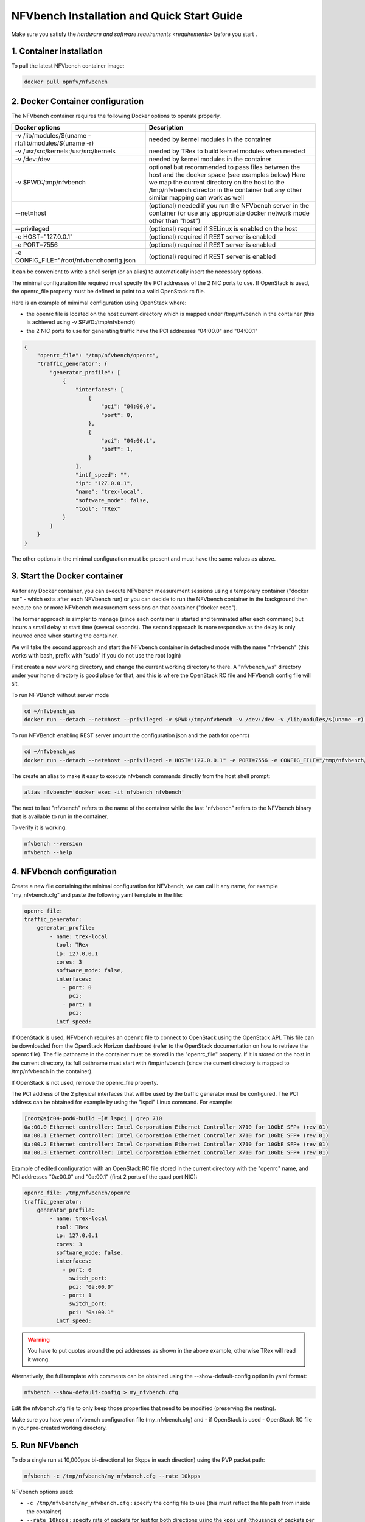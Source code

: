 .. This work is licensed under a Creative Commons Attribution 4.0 International License.
.. SPDX-License-Identifier: CC-BY-4.0
.. (c) Cisco Systems, Inc

===========================================
NFVbench Installation and Quick Start Guide
===========================================

.. _docker_installation:

Make sure you satisfy the `hardware and software requirements <requirements>` before you start .


1. Container installation
-------------------------

To pull the latest NFVbench container image:

.. code-block:: bash

    docker pull opnfv/nfvbench

2. Docker Container configuration
---------------------------------

The NFVbench container requires the following Docker options to operate properly.

+-------------------------------------------------------+-------------------------------------------------------+
| Docker options                                        | Description                                           |
+=======================================================+=======================================================+
| -v /lib/modules/$(uname -r):/lib/modules/$(uname -r)  | needed by kernel modules in the container             |
+-------------------------------------------------------+-------------------------------------------------------+
| -v /usr/src/kernels:/usr/src/kernels                  | needed by TRex to build kernel modules when needed    |
+-------------------------------------------------------+-------------------------------------------------------+
| -v /dev:/dev                                          | needed by kernel modules in the container             |
+-------------------------------------------------------+-------------------------------------------------------+
| -v $PWD:/tmp/nfvbench                                 | optional but recommended to pass files between the    |
|                                                       | host and the docker space (see examples below)        |
|                                                       | Here we map the current directory on the host to the  |
|                                                       | /tmp/nfvbench director in the container but any       |
|                                                       | other similar mapping can work as well                |
+-------------------------------------------------------+-------------------------------------------------------+
| --net=host                                            | (optional) needed if you run the NFVbench             |
|                                                       | server in the container (or use any appropriate       |
|                                                       | docker network mode other than "host")                |
+-------------------------------------------------------+-------------------------------------------------------+
| --privileged                                          | (optional) required if SELinux is enabled on the host |
+-------------------------------------------------------+-------------------------------------------------------+
| -e HOST="127.0.0.1"                                   | (optional) required if REST server is enabled         |
+-------------------------------------------------------+-------------------------------------------------------+
| -e PORT=7556                                          | (optional) required if REST server is enabled         |
+-------------------------------------------------------+-------------------------------------------------------+
| -e CONFIG_FILE="/root/nfvbenchconfig.json             | (optional) required if REST server is enabled         |
+-------------------------------------------------------+-------------------------------------------------------+

It can be convenient to write a shell script (or an alias) to automatically insert the necessary options.

The minimal configuration file required must specify the PCI addresses of the 2 NIC ports to use.
If OpenStack is used, the openrc_file property must be defined to point to a valid OpenStack rc file.


Here is an example of mimimal configuration using OpenStack where:

- the openrc file is located on the host current directory which is mapped under /tmp/nfvbench in the container (this is achieved using -v $PWD:/tmp/nfvbench)
- the 2 NIC ports to use for generating traffic have the PCI addresses "04:00.0" and "04:00.1"

.. code-block:: bash

    {
        "openrc_file": "/tmp/nfvbench/openrc",
        "traffic_generator": {
            "generator_profile": [
                {
                    "interfaces": [
                        {
                            "pci": "04:00.0",
                            "port": 0,
                        },
                        {
                            "pci": "04:00.1",
                            "port": 1,
                        }
                    ],
                    "intf_speed": "",
                    "ip": "127.0.0.1",
                    "name": "trex-local",
                    "software_mode": false,
                    "tool": "TRex"
                }
            ]
        }
    }

The other options in the minimal configuration must be present and must have the same values as above.

3. Start the Docker container
-----------------------------
As for any Docker container, you can execute NFVbench measurement sessions using a temporary container ("docker run" - which exits after each NFVbench run)
or you can decide to run the NFVbench container in the background then execute one or more NFVbench measurement sessions on that container ("docker exec").

The former approach is simpler to manage (since each container is started and terminated after each command) but incurs a small delay at start time (several seconds).
The second approach is more responsive as the delay is only incurred once when starting the container.

We will take the second approach and start the NFVbench container in detached mode with the name "nfvbench" (this works with bash, prefix with "sudo" if you do not use the root login)

First create a new working directory, and change the current working directory to there. A "nfvbench_ws" directory under your home directory is good place for that, and this is where the OpenStack RC file and NFVbench config file will sit.

To run NFVBench without server mode

.. code-block:: bash

    cd ~/nfvbench_ws
    docker run --detach --net=host --privileged -v $PWD:/tmp/nfvbench -v /dev:/dev -v /lib/modules/$(uname -r):/lib/modules/$(uname -r) -v /usr/src/kernels:/usr/src/kernels --name nfvbench opnfv/nfvbench

To run NFVBench enabling REST server (mount the configuration json and the path for openrc)

.. code-block:: bash

    cd ~/nfvbench_ws
    docker run --detach --net=host --privileged -e HOST="127.0.0.1" -e PORT=7556 -e CONFIG_FILE="/tmp/nfvbench/nfvbenchconfig.json -v $PWD:/tmp/nfvbench -v /dev:/dev -v /lib/modules/$(uname -r):/lib/modules/$(uname -r) -v /usr/src/kernels:/usr/src/kernels --name nfvbench opnfv/nfvbench start_rest_server


The create an alias to make it easy to execute nfvbench commands directly from the host shell prompt:

.. code-block:: bash

    alias nfvbench='docker exec -it nfvbench nfvbench'

The next to last "nfvbench" refers to the name of the container while the last "nfvbench" refers to the NFVbench binary that is available to run in the container.

To verify it is working:

.. code-block:: bash

    nfvbench --version
    nfvbench --help


4. NFVbench configuration
-------------------------

Create a new file containing the minimal configuration for NFVbench, we can call it any name, for example "my_nfvbench.cfg" and paste the following yaml template in the file:

.. code-block:: bash

  openrc_file:
  traffic_generator:
      generator_profile:
          - name: trex-local
            tool: TRex
            ip: 127.0.0.1
            cores: 3
            software_mode: false,
            interfaces:
              - port: 0
                pci:
              - port: 1
                pci:
            intf_speed:

If OpenStack is used, NFVbench requires an ``openrc`` file to connect to OpenStack using the OpenStack API. This file can be downloaded from the OpenStack Horizon dashboard (refer to the OpenStack documentation on how to
retrieve the openrc file). The file pathname in the container must be stored in the "openrc_file" property. If it is stored on the host in the current directory, its full pathname must start with /tmp/nfvbench (since the current directory is mapped to /tmp/nfvbench in the container).

If OpenStack is not used, remove the openrc_file property.

The PCI address of the 2 physical interfaces that will be used by the traffic generator must be configured.
The PCI address can be obtained for example by using the "lspci" Linux command. For example:

.. code-block:: bash

    [root@sjc04-pod6-build ~]# lspci | grep 710
    0a:00.0 Ethernet controller: Intel Corporation Ethernet Controller X710 for 10GbE SFP+ (rev 01)
    0a:00.1 Ethernet controller: Intel Corporation Ethernet Controller X710 for 10GbE SFP+ (rev 01)
    0a:00.2 Ethernet controller: Intel Corporation Ethernet Controller X710 for 10GbE SFP+ (rev 01)
    0a:00.3 Ethernet controller: Intel Corporation Ethernet Controller X710 for 10GbE SFP+ (rev 01)


Example of edited configuration with an OpenStack RC file stored in the current directory with the "openrc" name, and
PCI addresses "0a:00.0" and "0a:00.1" (first 2 ports of the quad port NIC):

.. code-block:: bash

  openrc_file: /tmp/nfvbench/openrc
  traffic_generator:
      generator_profile:
          - name: trex-local
            tool: TRex
            ip: 127.0.0.1
            cores: 3
            software_mode: false,
            interfaces:
              - port: 0
                switch_port:
                pci: "0a:00.0"
              - port: 1
                switch_port:
                pci: "0a:00.1"
            intf_speed:

.. warning::

    You have to put quotes around the pci addresses as shown in the above example, otherwise TRex will read it wrong.

Alternatively, the full template with comments can be obtained using the --show-default-config option in yaml format:

.. code-block:: bash

    nfvbench --show-default-config > my_nfvbench.cfg

Edit the nfvbench.cfg file to only keep those properties that need to be modified (preserving the nesting).

Make sure you have your nfvbench configuration file (my_nfvbench.cfg) and - if OpenStack is used - OpenStack RC file in your pre-created working directory.


5. Run NFVbench
---------------

To do a single run at 10,000pps bi-directional (or 5kpps in each direction) using the PVP packet path:

.. code-block:: bash

   nfvbench -c /tmp/nfvbench/my_nfvbench.cfg --rate 10kpps

NFVbench options used:

* ``-c /tmp/nfvbench/my_nfvbench.cfg`` : specify the config file to use (this must reflect the file path from inside the container)
* ``--rate 10kpps`` : specify rate of packets for test for both directions using the kpps unit (thousands of packets per second)

This should produce a result similar to this (a simple run with the above options should take less than 5 minutes):

.. code-block:: none

  [TBP]


7. Terminating the NFVbench container
-------------------------------------
When no longer needed, the container can be terminated using the usual docker commands:

.. code-block:: bash

    docker kill nfvbench
    docker rm nfvbench
